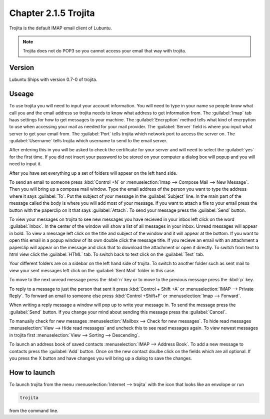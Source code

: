 Chapter 2.1.5 Trojita
=====================

Trojita is the default IMAP email client of Lubuntu.

.. note::

  Trojita does not do POP3 so you cannot access your email that way with trojita.

Version
-------
Lubuntu Ships with version 0.7-0 of trojita.

Useage
------
To use trojita you will need to input your account information. You will need to type in your name so people know what call you and the email address so trojita needs to know what address to get information from. The :guilabel:`Imap` tab haas settings for how to get messages to your machine. The :guilabel:`Encryption` method tells what kind of encrpytion to use when accessing your mail as needed for your mail provider. The :guilabel:`Server` field is where you input what server to get your email from. The :guilabel:`Port` tells trojita which network port to access the server on. The :guilabel:`Username` tells trojita which username to send to the email server.  

After entering this in you will be asked to check the certificate for your server and will need to select the :guilabel:`yes` for the first time. If you did not insert your password to be stored on your computer a dialog box will popup and you will need to input it.

After you have set everything up a set of folders will appear on the left hand side. 

To send an email to someone press :kbd:`Control +N` or :menuselection:`Imap --> Compose Mail --> New Message`. Then you will bring up a compose mail window. Type the email address of the person you want to type the address where it says :guilabel:`To`. Put the subject of your message in the :guilabel:`Subject` line. In the main part of the message called the body is where you will add most of your message. If you want to attach a file to your email press the button with the paperclip on it that says :guilabel:`Attach`. To send your message press the :guilabel:`Send` button.

To view your messages on trojita to see new messages you have recieved in your inbox left click on the word :guilabel:`Inbox`. In the center of the window will show a list of all messages in your inbox. Unread messages will appear in bold. To view a message left click on the title and subject of the window and it will appear at the bottom. If you want to open this email in a popup window of its own double click the message title. If you recieve an email with an attachment a paperclip will appear on the message and click that to download the attachment or open it directly. To switch from text to html view click the :guilabel:`HTML` tab. To switch back to text click on the :guilabel:`Text` tab.

Your different folders are on a sidebar on the left hand side of trojita. To switch to another folder such as sent mail to view your sent messages left click on the :guilabel:`Sent Mail` folder in this case.

To move to the next unread message press the :kbd:`n` key or to move to the previous message press the :kbd:`p` key.

To reply to a message to just the person that sent it press :kbd:`Control + Shift +A` or :menuselection:`IMAP --> Private Reply`. To forward an email to someone else press :kbd:`Control +Shift+F` or :menuselection:`Imap --> Forward`.  

.. image:: trojita.png

When writing a reply message a window will pop up to write your message in. To send the message press the :guilabel:`Send` button. If you change your mind about sending this message press the :guilabel:`Cancel`. 

To manually check for new messages :menuselection:`Mailbox --> Check for new messages`. To hide read messages :menuselection:`View --> Hide read messages` and uncheck this to see read messages again. To view newest messages in trojita first :menuselection:`View --> Sorting --> Descending`.

To launch an address book of saved contacts :menuselection:`IMAP --> Address Book`. To add a new message to contacts press the :guilabel:`Add` button. Once on the new contact doulbe click on the fields which are all optional. If you press the X button and have changes you will bring up a dialog to save the changes. 

How to launch
--------------
To launch trojita from the menu :menuselection:`Internet --> trojita` with the icon that looks like an envolope or run

.. code::

   trojita 
 
from the command line. 
